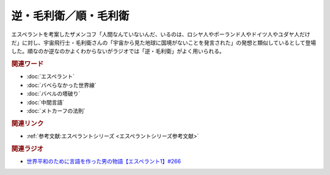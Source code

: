 逆・毛利衛／順・毛利衛
==========================================
.. glossary::
    逆・毛利衛 : き
    順：毛利衛 : し

エスペラントを考案したザメンコフ「人間なんていないんだ、いるのは、ロシヤ人やポーランド人やドイツ人やユダヤ人だけだ」に対し、宇宙飛行士・毛利衛さんの「宇宙から見た地球に国境がないことを発言された」の発想と類似しているとして登場した。順なのか逆なのかよくわからないがラジオでは「逆・毛利衛」がよく用いられる。

.. rubric:: 関連ワード
* :doc:`エスペラント` 
* :doc:`バベらなかった世界線` 
* :doc:`バベルの塔破り` 
* :doc:`中間言語` 
* :doc:`メトカーフの法則` 

.. rubric:: 関連リンク
* :ref:`参考文献:エスペラントシリーズ <エスペラントシリーズ参考文献>`

.. rubric:: 関連ラジオ
* `世界平和のために言語を作った男の物語【エスペラント1】#266`_
.. _世界平和のために言語を作った男の物語【エスペラント1】#266: https://www.youtube.com/watch?v=Mmnv97R91Ns